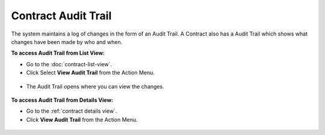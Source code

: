 ********************
Contract Audit Trail
********************

The system maintains a log of changes in the form of an Audit Trail. A Contract also has a Audit Trail which shows what changes have been 
made by who and when.

**To access Audit Trail from List View:**

- Go to the :doc:`contract-list-view`. 

- Click Select **View Audit Trail** from the Action Menu.

.. _con-42:
.. figure:: https://s3-ap-southeast-1.amazonaws.com/flotomate-resources/contract-management/con-42.png
    :align: center
    :alt: figure 42

- The Audit Trail opens where you can view the changes.

.. _con-43:
.. figure:: https://s3-ap-southeast-1.amazonaws.com/flotomate-resources/contract-management/con-43.png
    :align: center
    :alt: figure 43


**To access Audit Trail from Details View:**

- Go to the :ref:`contract details view`. 

- Click **View Audit Trail** from the Action Menu.

.. _con-43.1:
.. figure:: https://s3-ap-southeast-1.amazonaws.com/flotomate-resources/contract-management/con-43.1.png
    :align: center
    :alt: figure 43.1
           